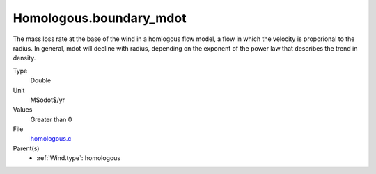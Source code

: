 Homologous.boundary_mdot
========================
The mass loss rate at the base of the wind in a homlogous flow model, a flow
in which the velocity is proporional to the radius.  In general, mdot will
decline with radius, depending on the exponent of the power law that describes
the trend in density.

Type
  Double

Unit
  M$\odot$/yr

Values
  Greater than 0

File
  `homologous.c <https://github.com/agnwinds/python/blob/master/source/homologous.c>`_


Parent(s)
  * :ref:`Wind.type`: homologous



